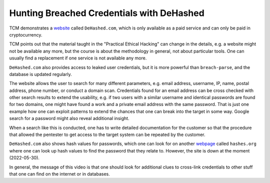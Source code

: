 Hunting Breached Credentials with DeHashed
==========================================
TCM demonstrates a `website <https://dehashed.com/>`_ called ``DeHashed.com``,
which is only available as a paid service and can only be paid in
cryptocurrency.

.. more::

TCM points out that the material taught in the "Practical Ethical Hacking"
can change in the details, e.g. a website might not be available any more, but
the course is about the methodology in general, not about particular tools. One
can usually find a replacement if one service is not available any more.

``DeHashed.com`` also provides access to leaked user credentials, but it is
more powerful than ``breach-parse``, and the database is updated regularly.

The website allows the user to search for many different parameters, e.g. email
address, username, IP, name, postal address, phone number, or conduct a domain
scan. Credentials found for an email address can be cross checked with other
search results to extend the usability, e.g. if two users with a similar
username and identical passwords are found for two domains, one might have
found a work and a private email address with the same password. That is just
one example how one can exploit patterns to extend the chances that one can break
into the target in some way. Google search for a password might also reveal
additional insight.

When a search like this is conducted, one has to write detailed documentation
for the customer so that the procedure that allowed the pentester to get access to
the target system can be repeated by the customer.

``DeHashed.com`` also shows hash values for passwords, which one can look for
on another `webpage <https://hashes.org>`_ called ``hashes.org`` where one can
look up hash values to find the password that they relate to. However, the site
is down at the moment (2022-05-30).

In general, the message of this video is that one should look for additional
clues to cross-link credentials to other stuff that one can find on the
internet or in databases.

.. author:: default
.. categories:: none
.. tags:: none
.. comments::
